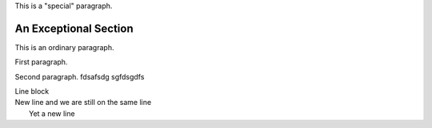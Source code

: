 .. class:: special

This is a "special" paragraph.

.. class:: exceptional remarkable

An Exceptional Section
======================

This is an ordinary paragraph.

.. class:: multiple

   First paragraph.

   Second paragraph.
   fdsafsdg
   sgfdsgdfs

| Line block
| New line and we are still on
  the same line
|   Yet a new line
